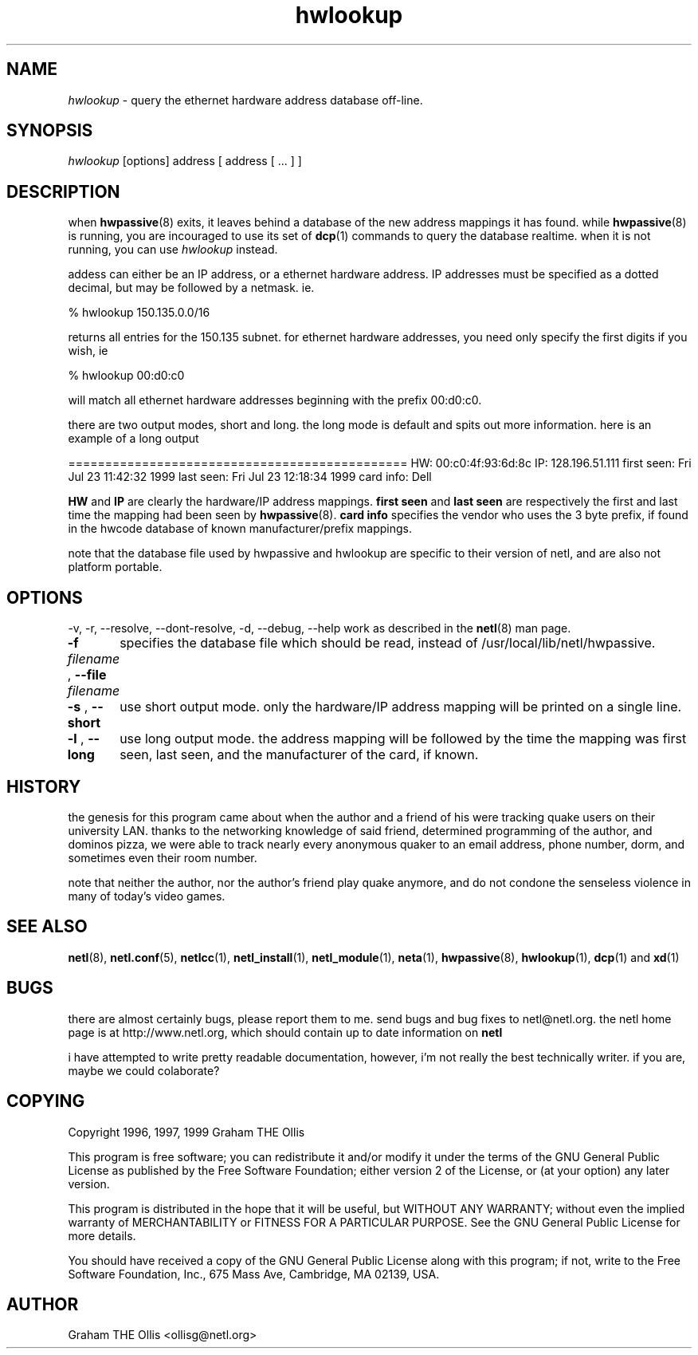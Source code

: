.ad b
.TH hwlookup 1 "23 July 1999" "CORE software" "CORE software"
.AT 3
.de sh
.br
.ne 5
.PP
\fB\\$1\fR
.PP
..
.PP
.SH NAME
.PP
.I hwlookup
- query the ethernet hardware address database off-line.
.PP
.SH SYNOPSIS
.PP
.I hwlookup
[options] address [ address [ ... ] ]
.PP
.SH DESCRIPTION
.PP
when 
.BR hwpassive (8)
exits, it leaves behind a database of the new
address mappings it has found.  while 
.BR hwpassive (8)
is running, you
are incouraged to use its set of 
.BR dcp (1)
commands to query the
database realtime.  when it is not running, you can use 
.I hwlookup
instead.
.PP
addess can either be an IP address, or a ethernet hardware address.  IP
addresses must be specified as a dotted decimal, but may be followed by a
netmask.  ie.
.PP
% hwlookup 150.135.0.0/16
.PP
returns all entries for the 150.135 subnet.  for ethernet hardware
addresses, you need only specify the first digits if you wish, ie
.PP
% hwlookup 00:d0:c0
.PP
will match all ethernet hardware addresses beginning with the prefix
00:d0:c0.
.PP
there are two output modes, short and long.  the long mode is default and
spits out more information.  here is an example of a long output
.PP
==============================================
HW:             00:c0:4f:93:6d:8c
IP:             128.196.51.111
first seen:     Fri Jul 23 11:42:32 1999
last seen:      Fri Jul 23 12:18:34 1999
card info:      Dell
.PP
.B HW
and 
.B IP
are clearly the hardware/IP address mappings.  
.B first seen
and 
.B last seen
are respectively the first and last time
the mapping had been seen by 
.BR hwpassive (8).
.B card info
specifies the
vendor who uses the 3 byte prefix, if found in the hwcode database of
known manufacturer/prefix mappings.
.PP
note that the database file used by hwpassive and hwlookup are specific
to their version of netl, and are also not platform portable.
.PP
.SH OPTIONS
.PP
-v, -r, --resolve, --dont-resolve, -d, --debug, --help work as described
in the 
.BR netl (8)
man page.
.PP
.PP
.B -f
.I filename
, 
.B --file
.I filename
	specifies the database file which should be read, instead of
/usr/local/lib/netl/hwpassive.
.PP
.B -s
, 
.B --short
	use short output mode.  only the hardware/IP address mapping will
be printed on a single line.
.PP
.B -l
, 
.B --long
	use long output mode.  the address mapping will be followed by
the time the mapping was first seen, last seen, and the manufacturer of
the card, if known.
.PP
.SH HISTORY
.PP
the genesis for this program came about when the author and a friend of
his were tracking quake users on their university LAN.  thanks to the
networking knowledge of said friend, determined programming of the author,
and dominos pizza, we were able to track nearly every anonymous quaker to
an email address, phone number, dorm, and sometimes even their room
number.
.PP
note that neither the author, nor the author's friend play quake anymore,
and do not condone the senseless violence in many of today's video games.
.PP
.SH SEE ALSO
.PP
.BR netl (8),
.BR netl.conf (5),
.BR netlcc (1),
.BR netl_install (1),
.BR netl_module (1),
.BR neta (1),
.BR hwpassive (8),
.BR hwlookup (1),
.BR dcp (1)
and 
.BR xd (1)
.PP
.SH BUGS
.PP
there are almost certainly bugs, please report them to me.  send bugs and
bug fixes to netl@netl.org.  the netl home page is at
http://www.netl.org, which should contain up to date information on
.B netl
.
.PP
i have attempted to write pretty readable documentation, however, i'm not
really the best technically writer.  if you are, maybe we could
colaborate?
.PP
.SH COPYING
.PP
Copyright 1996, 1997, 1999 Graham THE Ollis
.PP
This program is free software; you can redistribute it and/or modify it
under the terms of the GNU General Public License as published by the
Free Software Foundation; either version 2 of the License, or (at your
option) any later version.
.PP
This program is distributed in the hope that it will be useful, but
WITHOUT ANY WARRANTY; without even the implied warranty of
MERCHANTABILITY or FITNESS FOR A PARTICULAR PURPOSE.  See the GNU General
Public License for more details.
.PP
You should have received a copy of the GNU General Public License along
with this program; if not, write to the Free Software Foundation, Inc.,
675 Mass Ave, Cambridge, MA 02139, USA.
.PP
.PP
.SH AUTHOR
.PP
Graham THE Ollis <ollisg@netl.org>
